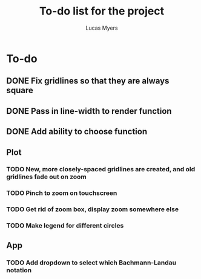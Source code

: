 #+Title: To-do list for the project
#+Author: Lucas Myers

* To-do

** DONE Fix gridlines so that they are always square
   CLOSED: [2023-09-09 Sat 09:37]
** DONE Pass in line-width to render function
   CLOSED: [2023-09-09 Sat 09:37]
** DONE Add ability to choose function
   CLOSED: [2023-09-09 Sat 09:37]

** Plot
*** TODO New, more closely-spaced gridlines are created, and old gridlines fade out on zoom
*** TODO Pinch to zoom on touchscreen
*** TODO Get rid of zoom box, display zoom somewhere else
*** TODO Make legend for different circles

** App
*** TODO Add dropdown to select which Bachmann-Landau notation
